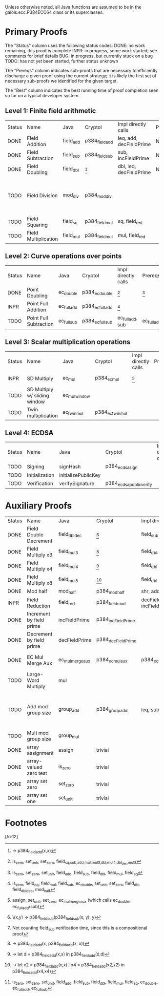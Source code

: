 Unless otherwise noted, all Java functions are assumed to be in the
galois.ecc.P384ECC64 class or its superclasses.

* Primary Proofs
The "Status" column uses the following status codes: 
  DONE: no work remaining, this proof is complete
  INPR: in progress, some work started; see comments for brief details
   BUG: in progress, but currently stuck on a bug
  TODO: has not yet been started, further status unknown

The "Prereqs" column indicates sub-proofs that are necessary to efficiently
discharge a given proof using the current strategy; it is likely the first set
of necessary sub-proofs we identified for the given target.

The "Best" column indicates the best running time of proof completion seen so
far on a typical developer system. 

** Level 1: Finite field arithmetic
| Status | Name                 | Java      | Cryptol        | Impl directly calls     | Prereqs | Quickchecks | Verifies | Best | Comments                                          |
| DONE   | Field Addition       | field_add | p384_field_add | leq, add, decFieldPrime | None    |        1000 | Yes, abc | 37s  |                                                   |
| DONE   | Field Subtraction    | field_sub | p384_field_sub | sub, incFieldPrime      | None    |        1000 | Yes, abc | 47s  |                                                   |
| DONE   | Field Doubling       | field_dbl | [fn:1]         | dbl, leq, decFieldPrime | None    |        1000 | Yes, abc | 4s   |                                                   |
| TODO   | Field Division       | mod_div   | p384_mod_div   |                         |         |     no spec | No       |      | Pending inductive assertion support / local specs |
| TODO   | Field Squaring       | field_sq  | p384_field_mul | sq, field_red           |         |         100 | No       |      |                                                   |
| TODO   | Field Multiplication | field_mul | p384_field_mul | mul, field_red          |         |         100 | No       |      |                                                   |

** Level 2: Curve operations over points
| Status | Name                   | Java        | Cryptol          | Impl directly calls | Prereqs     | Quickchecks | Verifies      | Comments |
| DONE   | Point Doubling         | ec_double   | p384_ec_double   | [fn:7]              | [fn:8]      |        1000 | Yes, rewriter |          |
| INPR   | Point Full Addition    | ec_full_add | p384_ec_full_add | [fn:9]              |             |         100 | No            |          |
| TODO   | Point Full Subtraction | ec_full_sub | p384_ec_full_sub | ec_full_add, sub    | ec_full_add |         100 | No            |          |

** Level 3: Scalar multiplication operations
| Status | Name                          | Java          | Cryptol          | Impl directly calls | Prereqs | Quickchecks        | Verifies | Comments                                     |
| INPR   | SD Multiply                   | ec_mul        | p384_ec_mul      | [fn:10]             |         | 0 (counterexample) | No       | Need to investigate CE                       |
| TODO   | SD Multiply w/ sliding window | ec_mul_window |                  |                     |         | no spec            | No       | Implementation uses, but more complex than ^ |
| TODO   | Twin multiplication           | ec_twin_mul   | p384_ec_twin_mul |                     |         | no spec            | No       | High risk                                    |

** Level 4: ECDSA
| Status | Name           | Java                | Cryptol                  | Impl directly calls | Prereqs | Quickchecks | Verifies | Comments  |
| TODO   | Signing        | signHash            | p384_ecdsa_sign          |                     |         | no spec     | No       | High risk |
| TODO   | Initialization | initializePublicKey |                          |                     |         | no spec     | No       | High risk |
| TODO   | Verification   | verifySignature     | p384_ecdsa_public_verify |                     |         | no spec     | No       | High risk |

* Auxiliary Proofs
| Status | Name                     | Java             | Cryptol            | Impl directly calls          | Prereqs   | Quickchecks | Verifies                   | Best     | Comments                                            |
| DONE   | Field Double Decrement   | field_dbl_dec    | [fn:2]             | field_sub                    | field_sub |        1000 | Yes, abc                   | 3s[fn:3] |                                                     |
| DONE   | Field Multiply x3        | field_mul3       | [fn:4]             | field_dbl, field_add         |           |        1000 | Yes, abc                   | 17s      |                                                     |
| DONE   | Field Multiply x4        | field_mul4       | [fn:5]             | field_dbl                    |           |        1000 | Yes, abc                   | 6s       |                                                     |
| DONE   | Field Multiply x8        | field_mul8       | [fn:6]             | field_dbl                    |           |        1000 | Yes, abc                   | 13s      |                                                     |
| DONE   | Mod half                 | mod_half         | p384_mod_half      | shr, add                     |           |          -- | Yes, abc                   | <5s      |                                                     |
| INPR   | Field Reduction          | field_red        | p384_field_mod     | decFieldPrime, incFieldPrime |           |      100000 | No                         |          |                                                     |
| DONE   | Increment by field prime | incFieldPrime    | p384_incFieldPrime |                              |           |      100000 | Yes, abc                   | 2s       |                                                     |
| DONE   | Decrement by field prime | decFieldPrime    | p384_decFieldPrime |                              |           |      100000 | Yes, abc                   | <2s      |                                                     |
| DONE   | EC Mul Merge Aux         | ec_mul_merge_aux | p384_ec_mul_aux    | p384_ec_full_add/sub         | [fn:11]   |         100 | Yes, rewriter[fn:12]       | <1s      | Also discharged by yices.                           |
| TODO   | Large-Word Multiply      | mul              |                    |                              |           |     no spec | No                         |          |                                                     |
| TODO   | Add mod group size       | group_add        | p384_group_add     | leq, sub                     |           |        1000 | Yes, rewriter+yices[fn:13] | 6s       | Also discharged by abc and yices without rewriting. |
| TODO   | Mult mod group size      | group_mul        |                    |                              |           |     no spec | No                         |          |                                                     |
| DONE   | array assignment         | assign           | trivial            |                              |           |          -- | Yes, abc                   | <2s      |                                                     |
| DONE   | array-valued zero test   | is_zero          | trivial            |                              |           |          -- | Yes, abc                   | <2s      |                                                     |
| DONE   | array set zero           | set_zero         | trivial            |                              |           |          -- | Yes, abc                   | <2s      |                                                     |
| DONE   | array set one            | set_unit         | trivial            |                              |           |          -- | Yes, abc                   | <2s      |                                                     |

* Footnotes
[fn:1] \x -> p384_field_add(x,x)
[fn:2] \(x,y) -> p384_field_sub(p384_field_sub(x, y), y)
[fn:3] Not counting field_sub verification time, since this is a compositional proof
[fn:4] \x -> p384_field_add(x, p384_field_add(x, x))
[fn:5] \x -> let d = p384_field_add(x,x) in p384_field_add(d,d)
[fn:6] \x -> let x2 = p384_field_add(x,x) ; x4 = p384_field_add(x2,x2) in p384_field_add(x4,x4)
[fn:7] is_zero, set_unit, set_zero, field_{sq,sub,add,mul,mul3,dbl,mul4,dbl_dec,mul8}
[fn:8] is_zero, set_zero, set_unit, field_add, field_sub, field_dbl, field_mul, field_sq
[fn:9] is_zero, field_eq, field_mul, field_sub, ec_double, set_unit, set_zero, field_dbl, field_dbl_dec, mod_half
[fn:10] assign, set_unit, set_zero, ec_mul_merge_aux (which calls ec_double, ec_full_add/sub)
[fn:11] is_zero, set_zero, set_unit, field_add, field_sub, field_dbl, field_mul, field_sq, ec_double, ec_full_add, ec_full_sub
[fn:12] 
